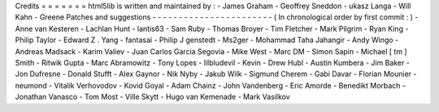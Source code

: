 Credits
=
=
=
=
=
=
=
html5lib
is
written
and
maintained
by
:
-
James
Graham
-
Geoffrey
Sneddon
-
ukasz
Langa
-
Will
Kahn
-
Greene
Patches
and
suggestions
-
-
-
-
-
-
-
-
-
-
-
-
-
-
-
-
-
-
-
-
-
-
-
(
In
chronological
order
by
first
commit
:
)
-
Anne
van
Kesteren
-
Lachlan
Hunt
-
lantis63
-
Sam
Ruby
-
Thomas
Broyer
-
Tim
Fletcher
-
Mark
Pilgrim
-
Ryan
King
-
Philip
Taylor
-
Edward
Z
.
Yang
-
fantasai
-
Philip
J
genstedt
-
Ms2ger
-
Mohammad
Taha
Jahangir
-
Andy
Wingo
-
Andreas
Madsack
-
Karim
Valiev
-
Juan
Carlos
Garcia
Segovia
-
Mike
West
-
Marc
DM
-
Simon
Sapin
-
Michael
[
tm
]
Smith
-
Ritwik
Gupta
-
Marc
Abramowitz
-
Tony
Lopes
-
lilbludevil
-
Kevin
-
Drew
Hubl
-
Austin
Kumbera
-
Jim
Baker
-
Jon
Dufresne
-
Donald
Stufft
-
Alex
Gaynor
-
Nik
Nyby
-
Jakub
Wilk
-
Sigmund
Cherem
-
Gabi
Davar
-
Florian
Mounier
-
neumond
-
Vitalik
Verhovodov
-
Kovid
Goyal
-
Adam
Chainz
-
John
Vandenberg
-
Eric
Amorde
-
Benedikt
Morbach
-
Jonathan
Vanasco
-
Tom
Most
-
Ville
Skytt
-
Hugo
van
Kemenade
-
Mark
Vasilkov
